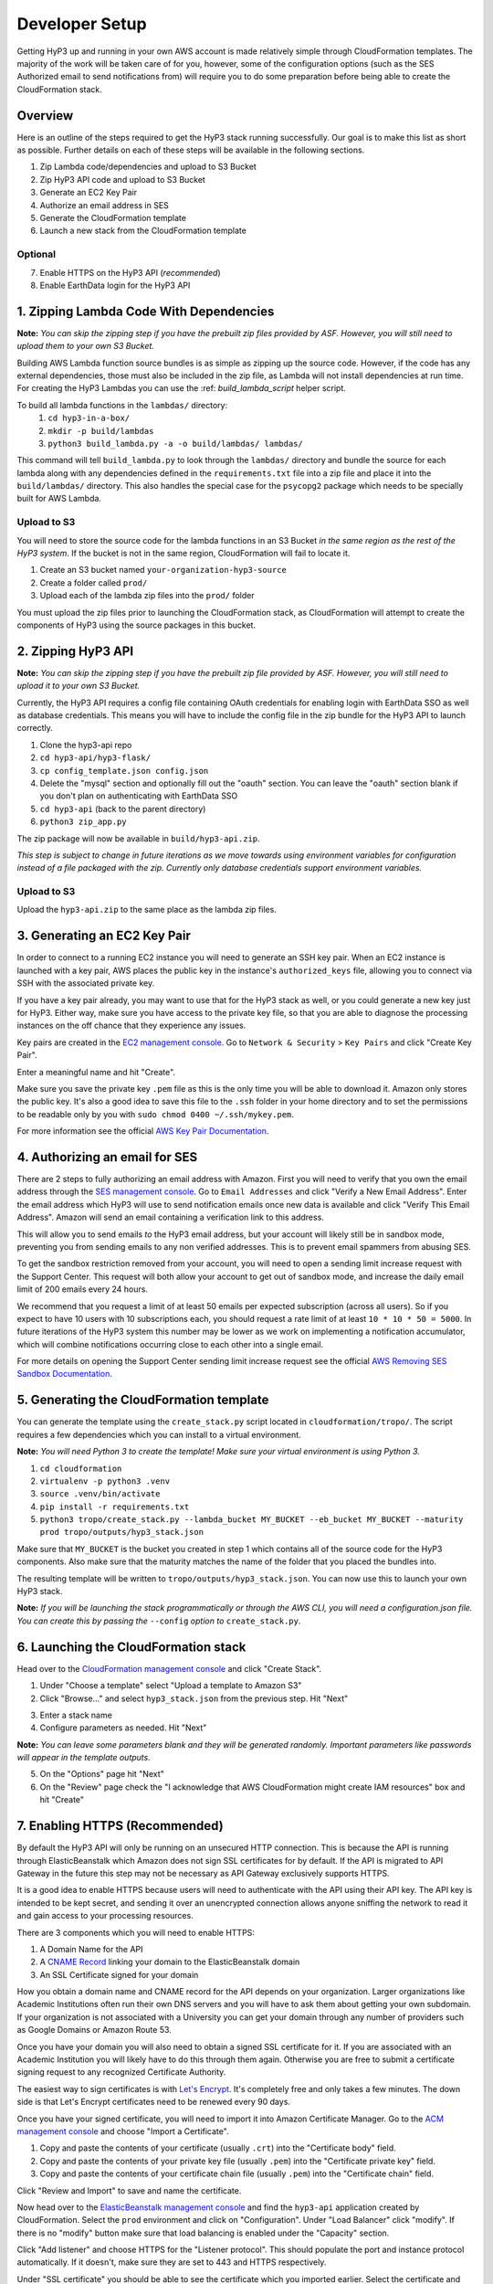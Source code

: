 .. _dev-setup:

Developer Setup
===============

Getting HyP3 up and running in your own AWS account is made relatively simple
through CloudFormation templates. The majority of the work will be taken care of
for you, however, some of the configuration options (such as the SES Authorized
email to send notifications from) will require you to do some preparation before
being able to create the CloudFormation stack.

Overview
--------

Here is an outline of the steps required to get the HyP3 stack running
successfully. Our goal is to make this list as short as possible. Further
details on each of these steps will be available in the following sections.

1. Zip Lambda code/dependencies and upload to S3 Bucket
2. Zip HyP3 API code and upload to S3 Bucket
3. Generate an EC2 Key Pair
4. Authorize an email address in SES
5. Generate the CloudFormation template
6. Launch a new stack from the CloudFormation template

Optional
~~~~~~~~
7. Enable HTTPS on the HyP3 API (`recommended`)
8. Enable EarthData login for the HyP3 API

1. Zipping Lambda Code With Dependencies
----------------------------------------

**Note:** `You can skip the zipping step if you have the prebuilt zip files
provided by ASF. However, you will still need to upload them to your own S3
Bucket.`

Building AWS Lambda function source bundles is as simple as zipping up the
source code. However, if the code has any external dependencies, those must also
be included in the zip file, as Lambda will not install dependencies at run
time. For creating the HyP3 Lambdas you can use the :ref: `build_lambda_script`
helper script.

To build all lambda functions in the ``lambdas/`` directory:
  1. ``cd hyp3-in-a-box/``
  2. ``mkdir -p build/lambdas``
  3. ``python3 build_lambda.py -a -o build/lambdas/ lambdas/``

This command will tell ``build_lambda.py`` to look through the ``lambdas/``
directory and bundle the source for each lambda along with any dependencies
defined in the ``requirements.txt`` file into a zip file and place it into the
``build/lambdas/`` directory. This also handles the special case for the
``psycopg2`` package which needs to be specially built for AWS Lambda.

Upload to S3
~~~~~~~~~~~~
You will need to store the source code for the lambda functions in an S3 Bucket
`in the same region as the rest of the HyP3 system`. If the bucket is not in the
same region, CloudFormation will fail to locate it.

1. Create an S3 bucket named ``your-organization-hyp3-source``
2. Create a folder called ``prod/``
3. Upload each of the lambda zip files into the ``prod/`` folder

You must upload the zip files prior to launching the CloudFormation stack, as
CloudFormation will attempt to create the components of HyP3 using the source
packages in this bucket.

2. Zipping HyP3 API
-------------------

**Note:** `You can skip the zipping step if you have the prebuilt zip file
provided by ASF. However, you will still need to upload it to your own S3
Bucket.`

Currently, the HyP3 API requires a config file containing OAuth credentials for
enabling login with EarthData SSO as well as database credentials. This means
you will have to include the config file in the zip bundle for the HyP3 API to
launch correctly.

1. Clone the hyp3-api repo
2. ``cd hyp3-api/hyp3-flask/``
3. ``cp config_template.json config.json``
4. Delete the "mysql" section and optionally fill out the "oauth" section. You can leave the "oauth" section blank if you don't plan on authenticating with EarthData SSO
5. ``cd hyp3-api`` (back to the parent directory)
6. ``python3 zip_app.py``

The zip package will now be available in ``build/hyp3-api.zip``.

`This step is subject to change in future iterations as we move towards using
environment variables for configuration instead of a file packaged with the
zip. Currently only database credentials support environment variables.`

Upload to S3
~~~~~~~~~~~~
Upload the ``hyp3-api.zip`` to the same place as the lambda zip files.

3. Generating an EC2 Key Pair
-----------------------------

In order to connect to a running EC2 instance you will need to generate an SSH
key pair. When an EC2 instance is launched with a key pair, AWS places the
public key in the instance's ``authorized_keys`` file, allowing you to connect
via SSH with the associated private key.

If you have a key pair already, you may want to use that for the HyP3 stack as
well, or you could generate a new key just for HyP3. Either way, make sure you
have access to the private key file, so that you are able to diagnose the
processing instances on the off chance that they experience any issues.

Key pairs are created in the
`EC2 management console <https://console.amazonaws.com/ec2>`_. Go to ``Network
& Security`` > ``Key Pairs`` and click "Create Key Pair".

.. image:: images/create_key_pair.png
   :alt: Create Key Pair Image

Enter a meaningful name and hit "Create".

.. image:: images/create_key_pair_confirm.png
   :alt: Create Key Pair Image

Make sure you save the private key ``.pem`` file as this is the only time you
will be able to download it. Amazon only stores the public key. It's also a good
idea to save this file to the ``.ssh`` folder in your home directory and to set
the permissions to be readable only by you with
``sudo chmod 0400 ~/.ssh/mykey.pem``.

For more information see the official `AWS Key Pair Documentation`_.

4. Authorizing an email for SES
-------------------------------

There are 2 steps to fully authorizing an email address with Amazon. First you
will need to verify that you own the email address through the
`SES management console <https://console.amazonaws.com/ses>`_. Go to ``Email
Addresses`` and click "Verify a New Email Address". Enter the email address
which HyP3 will use to send notification emails once new data is available and
click "Verify This Email Address". Amazon will send an email containing a
verification link to this address.

.. image:: images/verify_email.png
   :alt: Verify Email Image

This will allow you to send emails `to` the HyP3 email address, but your account
will likely still be in sandbox mode, preventing you from sending emails to any
non verified addresses. This is to prevent email spammers from abusing SES.

To get the sandbox restriction removed from your account, you will need to open
a sending limit increase request with the Support Center. This request will both
allow your account to get out of sandbox mode, and increase the daily email
limit of 200 emails every 24 hours.

We recommend that you request a limit of at least 50 emails per expected
subscription (across all users). So if you expect to have 10 users with 10
subscriptions each, you should request a rate limit of at least
``10 * 10 * 50 = 5000``. In future iterations of the HyP3 system this number may
be lower as we work on implementing a notification accumulator, which will
combine notifications occurring close to each other into a single email.

For more details on opening the Support Center sending limit increase request
see the official `AWS Removing SES Sandbox Documentation`_.

5. Generating the CloudFormation template
-----------------------------------------

You can generate the template using the ``create_stack.py`` script located in
``cloudformation/tropo/``. The script requires a few dependencies which you can
install to a virtual environment.

**Note:** `You will need Python 3 to create the template! Make sure your
virtual environment is using Python 3.`

1. ``cd cloudformation``
2. ``virtualenv -p python3 .venv``
3. ``source .venv/bin/activate``
4. ``pip install -r requirements.txt``
5. ``python3 tropo/create_stack.py --lambda_bucket MY_BUCKET --eb_bucket MY_BUCKET --maturity prod tropo/outputs/hyp3_stack.json``

Make sure that ``MY_BUCKET`` is the bucket you created in step 1 which contains
all of the source code for the HyP3 components. Also make sure that the maturity
matches the name of the folder that you placed the bundles into.

The resulting template will be written to ``tropo/outputs/hyp3_stack.json``. You
can now use this to launch your own HyP3 stack.

**Note:** `If you will be launching the stack programmatically or through the
AWS CLI, you will need a configuration.json file. You can create this by passing
the` ``--config`` `option to` ``create_stack.py``.

6. Launching the CloudFormation stack
-------------------------------------

Head over to the
`CloudFormation management console <https://console.amazonaws.com/cloudformation>`_
and click "Create Stack".

1. Under "Choose a template" select "Upload a template to Amazon S3"
2. Click "Browse..." and select ``hyp3_stack.json`` from the previous step. Hit "Next"

.. image:: images/cloudformation_create_stack.png
   :alt: Create stack

3. Enter a stack name
4. Configure parameters as needed. Hit "Next"

**Note:** `You can leave some parameters blank and they will be generated
randomly. Important parameters like passwords will appear in the template
outputs.`

5. On the "Options" page hit "Next"
6. On the "Review" page check the "I acknowledge that AWS CloudFormation might create IAM resources" box and hit "Create"

7. Enabling HTTPS (Recommended)
-------------------------------

By default the HyP3 API will only be running on an unsecured HTTP connection.
This is because the API is running through ElasticBeanstalk which Amazon does
not sign SSL certificates for by default. If the API is migrated to API Gateway
in the future this step may not be necessary as API Gateway exclusively supports
HTTPS.

It is a good idea to enable HTTPS because users will need to authenticate with
the API using their API key. The API key is intended to be kept secret, and
sending it over an unencrypted connection allows anyone sniffing the network to
read it and gain access to your processing resources.

There are 3 components which you will need to enable HTTPS:

1. A Domain Name for the API
2. A `CNAME Record`_ linking your domain to the ElasticBeanstalk domain
3. An SSL Certificate signed for your domain

How you obtain a domain name and CNAME record for the API depends on your
organization. Larger organizations like Academic Institutions often run their
own DNS servers and you will have to ask them about getting your own subdomain.
If your organization is not associated with a University you can get your domain
through any number of providers such as Google Domains or Amazon Route 53.

Once you have your domain you will also need to obtain a signed SSL certificate
for it. If you are associated with an Academic Institution you will likely have
to do this through them again. Otherwise you are free to submit a certificate
signing request to any recognized Certificate Authority.

The easiest way to sign certificates is with `Let's Encrypt`_. It's completely
free and only takes a few minutes. The down side is that Let's Encrypt
certificates need to be renewed every 90 days.

Once you have your signed certificate, you will need to import it into Amazon
Certificate Manager. Go to the
`ACM management console <https://console.amazonaws.com/acm>`_ and choose
"Import a Certificate".

1. Copy and paste the contents of your certificate (usually ``.crt``) into the "Certificate body" field.
2. Copy and paste the contents of your private key file (usually ``.pem``) into the "Certificate private key" field.
3. Copy and paste the contents of your certificate chain file (usually ``.pem``) into the "Certificate chain" field.

Click "Review and Import" to save and name the certificate.

Now head over to the `ElasticBeanstalk management console`_ and find the
``hyp3-api`` application created by CloudFormation. Select the ``prod``
environment and click on "Configuration". Under "Load Balancer" click "modify".
If there is no "modify" button make sure that load balancing is enabled under
the "Capacity" section.

Click "Add listener" and choose HTTPS for the "Listener protocol". This should
populate the port and instance protocol automatically. If it doesn't, make sure
they are set to 443 and HTTPS respectively.

.. image:: images/configure_eb_https.png
   :alt: Configure HTTPS

Under "SSL certificate" you should be able to see the certificate which you
imported earlier. Select the certificate and click "Add". You can now disable
the HTTP listener and click "Apply".

8. Enabling EarthData Login (Optional)
--------------------------------------

If you want your users to be able to authenticate with the HyP3 API using NASA
EarthData SSO (Single Sign On), you will first need to register an application
with EarthData. For details see the EarthData `How To Register An Application`_
page.

Once you have an active application you will need to repeat step 2 (Zipping
HyP3 API) with the credentials for your application. After you have uploaded the
zip file you will need to get ElasticBeanstalk to use the new zip file by
deploying a new application version in the
`ElasticBeanstalk management console`_.

.. _AWS Key Pair Documentation: https://docs.aws.amazon.com/AWSEC2/latest/UserGuide/ec2-key-pairs.html
.. _AWS Removing SES Sandbox Documentation: https://docs.aws.amazon.com/ses/latest/DeveloperGuide/request-production-access.html
.. _CNAME Record: https://en.wikipedia.org/wiki/CNAME_record
.. _Let's Encrypt: https://letsencrypt.org/
.. _How To Register An Application: https://developer.earthdata.nasa.gov/urs/urs-integration/how-to-register-an-application

.. _ElasticBeanstalk management console: https://console.amazonaws.com/elasticbeanstalk
